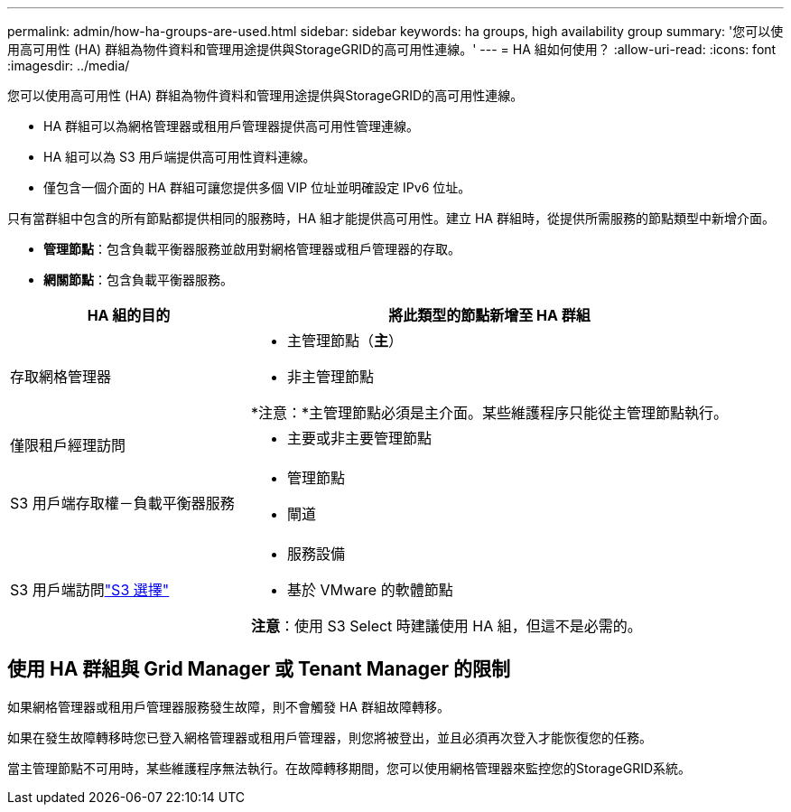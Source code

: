 ---
permalink: admin/how-ha-groups-are-used.html 
sidebar: sidebar 
keywords: ha groups, high availability group 
summary: '您可以使用高可用性 (HA) 群組為物件資料和管理用途提供與StorageGRID的高可用性連線。' 
---
= HA 組如何使用？
:allow-uri-read: 
:icons: font
:imagesdir: ../media/


[role="lead"]
您可以使用高可用性 (HA) 群組為物件資料和管理用途提供與StorageGRID的高可用性連線。

* HA 群組可以為網格管理器或租用戶管理器提供高可用性管理連線。
* HA 組可以為 S3 用戶端提供高可用性資料連線。
* 僅包含一個介面的 HA 群組可讓您提供多個 VIP 位址並明確設定 IPv6 位址。


只有當群組中包含的所有節點都提供相同的服務時，HA 組才能提供高可用性。建立 HA 群組時，從提供所需服務的節點類型中新增介面。

* *管理節點*：包含負載平衡器服務並啟用對網格管理器或租戶管理器的存取。
* *網關節點*：包含負載平衡器服務。


[cols="1a,2a"]
|===
| HA 組的目的 | 將此類型的節點新增至 HA 群組 


 a| 
存取網格管理器
 a| 
* 主管理節點（*主*）
* 非主管理節點


*注意：*主管理節點必須是主介面。某些維護程序只能從主管理節點執行。



 a| 
僅限租戶經理訪問
 a| 
* 主要或非主要管理節點




 a| 
S3 用戶端存取權－負載平衡器服務
 a| 
* 管理節點
* 閘道




 a| 
S3 用戶端訪問link:../admin/manage-s3-select-for-tenant-accounts.html["S3 選擇"]
 a| 
* 服務設備
* 基於 VMware 的軟體節點


*注意*：使用 S3 Select 時建議使用 HA 組，但這不是必需的。

|===


== 使用 HA 群組與 Grid Manager 或 Tenant Manager 的限制

如果網格管理器或租用戶管理器服務發生故障，則不會觸發 HA 群組故障轉移。

如果在發生故障轉移時您已登入網格管理器或租用戶管理器，則您將被登出，並且必須再次登入才能恢復您的任務。

當主管理節點不可用時，某些維護程序無法執行。在故障轉移期間，您可以使用網格管理器來監控您的StorageGRID系統。
